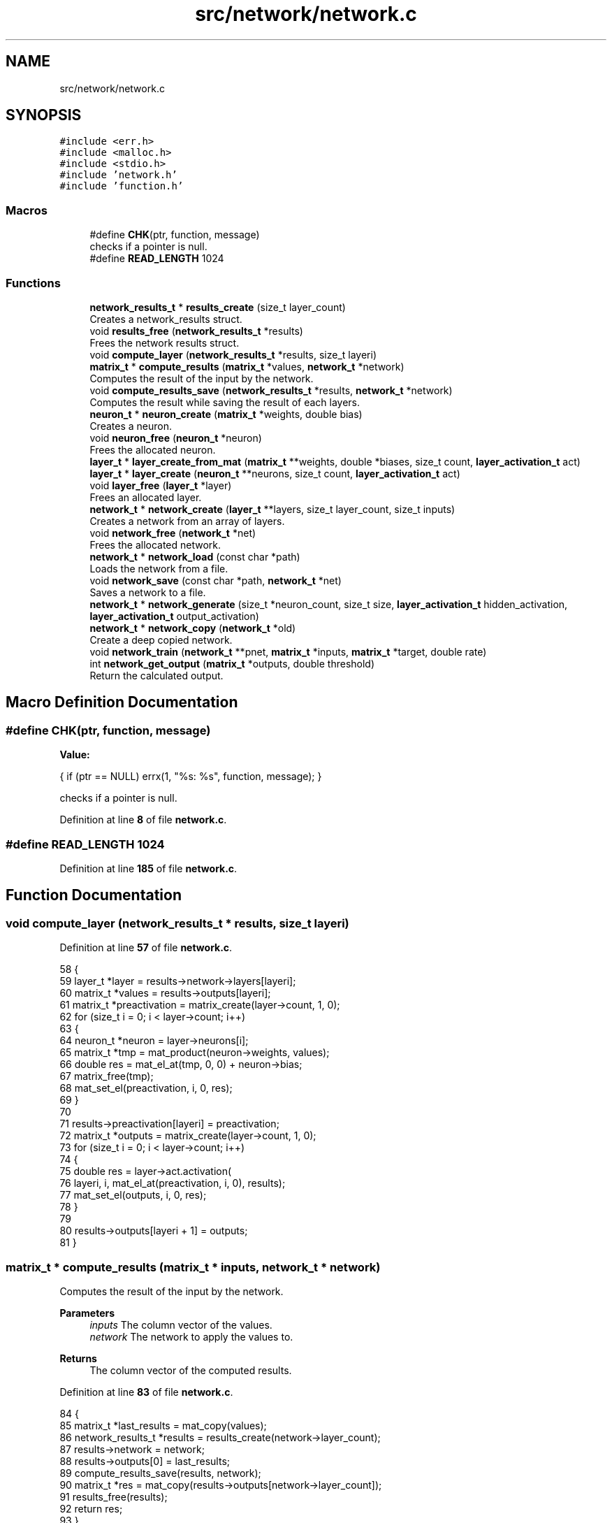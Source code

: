 .TH "src/network/network.c" 3 "Tue Nov 22 2022" "OCR-Lezcollitade" \" -*- nroff -*-
.ad l
.nh
.SH NAME
src/network/network.c
.SH SYNOPSIS
.br
.PP
\fC#include <err\&.h>\fP
.br
\fC#include <malloc\&.h>\fP
.br
\fC#include <stdio\&.h>\fP
.br
\fC#include 'network\&.h'\fP
.br
\fC#include 'function\&.h'\fP
.br

.SS "Macros"

.in +1c
.ti -1c
.RI "#define \fBCHK\fP(ptr,  function,  message)"
.br
.RI "checks if a pointer is null\&. "
.ti -1c
.RI "#define \fBREAD_LENGTH\fP   1024"
.br
.in -1c
.SS "Functions"

.in +1c
.ti -1c
.RI "\fBnetwork_results_t\fP * \fBresults_create\fP (size_t layer_count)"
.br
.RI "Creates a network_results struct\&. "
.ti -1c
.RI "void \fBresults_free\fP (\fBnetwork_results_t\fP *results)"
.br
.RI "Frees the network results struct\&. "
.ti -1c
.RI "void \fBcompute_layer\fP (\fBnetwork_results_t\fP *results, size_t layeri)"
.br
.ti -1c
.RI "\fBmatrix_t\fP * \fBcompute_results\fP (\fBmatrix_t\fP *values, \fBnetwork_t\fP *network)"
.br
.RI "Computes the result of the input by the network\&. "
.ti -1c
.RI "void \fBcompute_results_save\fP (\fBnetwork_results_t\fP *results, \fBnetwork_t\fP *network)"
.br
.RI "Computes the result while saving the result of each layers\&. "
.ti -1c
.RI "\fBneuron_t\fP * \fBneuron_create\fP (\fBmatrix_t\fP *weights, double bias)"
.br
.RI "Creates a neuron\&. "
.ti -1c
.RI "void \fBneuron_free\fP (\fBneuron_t\fP *neuron)"
.br
.RI "Frees the allocated neuron\&. "
.ti -1c
.RI "\fBlayer_t\fP * \fBlayer_create_from_mat\fP (\fBmatrix_t\fP **weights, double *biases, size_t count, \fBlayer_activation_t\fP act)"
.br
.ti -1c
.RI "\fBlayer_t\fP * \fBlayer_create\fP (\fBneuron_t\fP **neurons, size_t count, \fBlayer_activation_t\fP act)"
.br
.ti -1c
.RI "void \fBlayer_free\fP (\fBlayer_t\fP *layer)"
.br
.RI "Frees an allocated layer\&. "
.ti -1c
.RI "\fBnetwork_t\fP * \fBnetwork_create\fP (\fBlayer_t\fP **layers, size_t layer_count, size_t inputs)"
.br
.RI "Creates a network from an array of layers\&. "
.ti -1c
.RI "void \fBnetwork_free\fP (\fBnetwork_t\fP *net)"
.br
.RI "Frees the allocated network\&. "
.ti -1c
.RI "\fBnetwork_t\fP * \fBnetwork_load\fP (const char *path)"
.br
.RI "Loads the network from a file\&. "
.ti -1c
.RI "void \fBnetwork_save\fP (const char *path, \fBnetwork_t\fP *net)"
.br
.RI "Saves a network to a file\&. "
.ti -1c
.RI "\fBnetwork_t\fP * \fBnetwork_generate\fP (size_t *neuron_count, size_t size, \fBlayer_activation_t\fP hidden_activation, \fBlayer_activation_t\fP output_activation)"
.br
.ti -1c
.RI "\fBnetwork_t\fP * \fBnetwork_copy\fP (\fBnetwork_t\fP *old)"
.br
.RI "Create a deep copied network\&. "
.ti -1c
.RI "void \fBnetwork_train\fP (\fBnetwork_t\fP **pnet, \fBmatrix_t\fP *inputs, \fBmatrix_t\fP *target, double rate)"
.br
.ti -1c
.RI "int \fBnetwork_get_output\fP (\fBmatrix_t\fP *outputs, double threshold)"
.br
.RI "Return the calculated output\&. "
.in -1c
.SH "Macro Definition Documentation"
.PP 
.SS "#define CHK(ptr, function, message)"
\fBValue:\fP
.PP
.nf
    {                                             \
        if (ptr == NULL)                          \
            errx(1, "%s: %s", function, message); \
    }
.fi
.PP
checks if a pointer is null\&. 
.PP
Definition at line \fB8\fP of file \fBnetwork\&.c\fP\&.
.SS "#define READ_LENGTH   1024"

.PP
Definition at line \fB185\fP of file \fBnetwork\&.c\fP\&.
.SH "Function Documentation"
.PP 
.SS "void compute_layer (\fBnetwork_results_t\fP * results, size_t layeri)"

.PP
Definition at line \fB57\fP of file \fBnetwork\&.c\fP\&.
.PP
.nf
58 {
59     layer_t *layer = results->network->layers[layeri];
60     matrix_t *values = results->outputs[layeri];
61     matrix_t *preactivation = matrix_create(layer->count, 1, 0);
62     for (size_t i = 0; i < layer->count; i++)
63     {
64         neuron_t *neuron = layer->neurons[i];
65         matrix_t *tmp = mat_product(neuron->weights, values);
66         double res = mat_el_at(tmp, 0, 0) + neuron->bias;
67         matrix_free(tmp);
68         mat_set_el(preactivation, i, 0, res);
69     }
70 
71     results->preactivation[layeri] = preactivation;
72     matrix_t *outputs = matrix_create(layer->count, 1, 0);
73     for (size_t i = 0; i < layer->count; i++)
74     {
75         double res = layer->act\&.activation(
76             layeri, i, mat_el_at(preactivation, i, 0), results);
77         mat_set_el(outputs, i, 0, res);
78     }
79 
80     results->outputs[layeri + 1] = outputs;
81 }
.fi
.SS "\fBmatrix_t\fP * compute_results (\fBmatrix_t\fP * inputs, \fBnetwork_t\fP * network)"

.PP
Computes the result of the input by the network\&. 
.PP
\fBParameters\fP
.RS 4
\fIinputs\fP The column vector of the values\&. 
.br
\fInetwork\fP The network to apply the values to\&. 
.RE
.PP
\fBReturns\fP
.RS 4
The column vector of the computed results\&. 
.RE
.PP

.PP
Definition at line \fB83\fP of file \fBnetwork\&.c\fP\&.
.PP
.nf
84 {
85     matrix_t *last_results = mat_copy(values);
86     network_results_t *results = results_create(network->layer_count);
87     results->network = network;
88     results->outputs[0] = last_results;
89     compute_results_save(results, network);
90     matrix_t *res = mat_copy(results->outputs[network->layer_count]);
91     results_free(results);
92     return res;
93 }
.fi
.SS "void compute_results_save (\fBnetwork_results_t\fP * results, \fBnetwork_t\fP * network)"

.PP
Computes the result while saving the result of each layers\&. 
.PP
\fBParameters\fP
.RS 4
\fIresults\fP The results struct\&. 
.br
\fInetwork\fP The network to compute the results from\&. 
.RE
.PP

.PP
Definition at line \fB95\fP of file \fBnetwork\&.c\fP\&.
.PP
.nf
96 {
97     for (size_t i = 0; i < network->layer_count; i++)
98     {
99         compute_layer(results, i);
100     }
101 }
.fi
.SS "\fBlayer_t\fP * layer_create (\fBneuron_t\fP ** neurons, size_t count, \fBlayer_activation_t\fP act)"

.PP
Definition at line \fB140\fP of file \fBnetwork\&.c\fP\&.
.PP
.nf
141 {
142     layer_t *layer = (layer_t *)malloc(sizeof(layer_t));
143     if (layer == NULL)
144         return NULL;
145     layer->neurons = neurons;
146     layer->count = count;
147     layer->act = act;
148 
149     return layer;
150 }
.fi
.SS "\fBlayer_t\fP * layer_create_from_mat (\fBmatrix_t\fP ** weights, double * biases, size_t count, \fBlayer_activation_t\fP act)"

.PP
Definition at line \fB120\fP of file \fBnetwork\&.c\fP\&.
.PP
.nf
122 {
123     layer_t *layer = (layer_t *)malloc(sizeof(layer_t));
124     if (layer == NULL)
125         return NULL;
126     layer->count = count;
127     layer->neurons = (neuron_t **)malloc(count * sizeof(neuron_t *));
128     if (layer->neurons == NULL)
129     {
130         free(layer);
131         return NULL;
132     }
133     layer->act = act;
134     for (size_t i = 0; i < count; i++)
135         layer->neurons[i] = neuron_create(weights[i], biases[i]);
136 
137     return layer;
138 }
.fi
.SS "void layer_free (\fBlayer_t\fP * layer)"

.PP
Frees an allocated layer\&. 
.PP
\fBParameters\fP
.RS 4
\fIlayer\fP The layer to be freed\&. 
.RE
.PP

.PP
Definition at line \fB152\fP of file \fBnetwork\&.c\fP\&.
.PP
.nf
153 {
154     for (size_t i = 0; i < layer->count; i++)
155     {
156         neuron_free(layer->neurons[i]);
157     }
158 
159     free(layer->neurons);
160     free(layer);
161 }
.fi
.SS "\fBnetwork_t\fP * network_copy (\fBnetwork_t\fP * old)"

.PP
Create a deep copied network\&. 
.PP
\fBParameters\fP
.RS 4
\fIold\fP The network to copy\&. 
.RE
.PP
\fBReturns\fP
.RS 4
The copied network\&. 
.RE
.PP

.PP
Definition at line \fB588\fP of file \fBnetwork\&.c\fP\&.
.PP
.nf
589 {
590     layer_t **layers
591         = (layer_t **)malloc(old->layer_count * sizeof(layer_t *));
592     network_t *res = network_create(layers, old->layer_count, old->inputs);
593     for (size_t i = 0; i < old->layer_count; i++)
594     {
595         layers[i] = layer_copy(old->layers[i]);
596     }
597 
598     return res;
599 }
.fi
.SS "\fBnetwork_t\fP * network_create (\fBlayer_t\fP ** layers, size_t size, size_t inputs)"

.PP
Creates a network from an array of layers\&. 
.PP
\fBParameters\fP
.RS 4
\fIlayers\fP The array of layers in the network\&. 
.br
\fIsize\fP The number of layers in the array\&. 
.br
\fIinputs\fP The number of neurons in the input layer\&. 
.RE
.PP
\fBReturns\fP
.RS 4
The created network\&. 
.RE
.PP

.PP
Definition at line \fB163\fP of file \fBnetwork\&.c\fP\&.
.PP
.nf
164 {
165     network_t *res = (network_t *)malloc(sizeof(network_t));
166     if (res == NULL)
167         return NULL;
168     res->layers = layers;
169     res->inputs = inputs;
170     res->layer_count = layer_count;
171     return res;
172 }
.fi
.SS "void network_free (\fBnetwork_t\fP * network)"

.PP
Frees the allocated network\&. 
.PP
\fBParameters\fP
.RS 4
\fInetwork\fP The network to be freed\&. 
.RE
.PP

.PP
Definition at line \fB174\fP of file \fBnetwork\&.c\fP\&.
.PP
.nf
175 {
176     for (size_t i = 0; i < net->layer_count; i++)
177     {
178         layer_free(net->layers[i]);
179     }
180 
181     free(net->layers);
182     free(net);
183 }
.fi
.SS "\fBnetwork_t\fP * network_generate (size_t * neuron_count, size_t size, \fBlayer_activation_t\fP hidden_activation, \fBlayer_activation_t\fP output_activation)"

.PP
Definition at line \fB541\fP of file \fBnetwork\&.c\fP\&.
.PP
.nf
543 {
544     if (size < 2)
545         return NULL;
546     layer_t **layers = (layer_t **)malloc((size - 1) * sizeof(layer_t *));
547     size_t weights = neuron_count[0];
548     network_t *res = network_create(layers, size - 1, weights);
549 
550     for (size_t i = 1; i < size; i++)
551     {
552         size_t n_count = neuron_count[i];
553         neuron_t **neurons = (neuron_t **)malloc(n_count * sizeof(neuron_t *));
554         layer_t *layer = layer_create(neurons, n_count, hidden_activation);
555         layers[i - 1] = layer;
556         for (size_t ni = 0; ni < n_count; ni++)
557         {
558             double *values = generate_weights(weights + 1);
559             layers[i - 1]->neurons[ni] = parse_results(values, weights);
560             free(values);
561         }
562         weights = n_count;
563     }
564 
565     layer_t *out = res->layers[res->layer_count - 1];
566     out->act = output_activation;
567 
568     return res;
569 }
.fi
.SS "int network_get_output (\fBmatrix_t\fP * outputs, double threshold)"

.PP
Return the calculated output\&. 
.PP
\fBParameters\fP
.RS 4
\fIoutputs\fP The matrix of outputs given by the network\&. 
.br
\fIthreshold\fP The threshold starting from which the result will be considered as valid\&. 
.RE
.PP
\fBReturns\fP
.RS 4
The calculated output or -1 if none above the threshold\&. 
.RE
.PP

.PP
Definition at line \fB715\fP of file \fBnetwork\&.c\fP\&.
.PP
.nf
716 {
717     int result = -1;
718     double old_value = 0;
719     for (size_t i = 0; i < outputs->rows; i++)
720     {
721         double val = mat_el_at(outputs, i, 0);
722         if (val < threshold)
723             continue;
724         if (val > old_value)
725         {
726             result = i;
727             old_value = val;
728         }
729     }
730 
731     return result;
732 }
.fi
.SS "\fBnetwork_t\fP * network_load (const char * file)"

.PP
Loads the network from a file\&. 
.PP
\fBParameters\fP
.RS 4
\fIfile\fP The path of the file to load\&. 
.RE
.PP
\fBReturns\fP
.RS 4
The loaded network\&. The file format: The file will start with two comma-separated integer indicating the number of layers and the number of input neurons\&. Each layer will start by the number of neurons in the layer\&. Then each neuron information will be seperated by a newline char\&. Neuron format: <weight1>, \&.\&.\&. , <weightn>, <bias> Example for xor network with random biases and weights: 2,2 # The number of layers and the number of input neurons\&. 2 # The number of neurons in layer 1 1,1,-0\&.5 # neuron 1,1 weights are [1, 1] and the bias is -0\&.5 -1,-1,1\&.5 1 # The number of neurons in layer 2 1, 1, 0\&.5 
.RE
.PP

.PP
Definition at line \fB445\fP of file \fBnetwork\&.c\fP\&.
.PP
.nf
446 {
447     // open the file
448     FILE *file = fopen(path, "r");
449     CHK(file, "network_load", "could not open file");
450 
451     size_t layer_count, weight_count, neuron_count = 0;
452     size_t neuron_index = 0, layer_index = 0;
453     int in_layer = 0;
454     size_t line = 0;
455     int alive = parse_header(file, &layer_count, &neuron_count, &line);
456     line++;
457     if (!alive)
458         return NULL;
459 
460     layer_t **layers = (layer_t **)malloc(layer_count * sizeof(layer_t *));
461     network_t *res = network_create(layers, layer_count, neuron_count);
462     double *values;
463     char *activation_name = NULL;
464     while (layer_index < layer_count)
465     {
466         if (!in_layer)
467         {
468             weight_count = neuron_count;
469             alive = parse_layer_header(
470                 file, &neuron_count, &line, &activation_name);
471             layer_activation_t act = get_layer_activation(activation_name);
472             if (activation_name != NULL)
473                 free(activation_name);
474             line++;
475             neuron_index = 0;
476             in_layer = 1;
477             layers[layer_index] = layer_create(
478                 (neuron_t **)malloc(neuron_count * sizeof(neuron_t *)),
479                 neuron_count, act);
480         }
481         else
482         {
483             if (neuron_count == neuron_index)
484             {
485                 in_layer = 0;
486                 layer_index++;
487             }
488             else
489             {
490                 values = (double *)malloc((weight_count + 1) * sizeof(double));
491                 alive
492                     = parse_neuron_line(file, values, weight_count + 1, &line);
493                 line++;
494                 layers[layer_index]->neurons[neuron_index]
495                     = parse_results(values, weight_count);
496                 free(values);
497                 neuron_index++;
498             }
499         }
500     }
501     // close the file
502     fclose(file);
503     return res;
504 }
.fi
.SS "void network_save (const char * file, \fBnetwork_t\fP * network)"

.PP
Saves a network to a file\&. 
.PP
\fBParameters\fP
.RS 4
\fIfile\fP The file to save the network to\&. 
.br
\fInetwork\fP The network to be saved\&. 
.RE
.PP

.PP
Definition at line \fB526\fP of file \fBnetwork\&.c\fP\&.
.PP
.nf
527 {
528     FILE *file = fopen(path, "w");
529     CHK(file, "network_save", "could not open file");
530     fprintf(file, "%zu, %zu\n", net->layer_count, net->inputs);
531     size_t weight_count = net->inputs;
532     for (size_t i = 0; i < net->layer_count; i++)
533     {
534         fprintf(file, "\n");
535         layer_save(file, net->layers[i], weight_count);
536         weight_count = net->layers[i]->count;
537     }
538     fclose(file);
539 }
.fi
.SS "void network_train (\fBnetwork_t\fP ** pnet, \fBmatrix_t\fP * inputs, \fBmatrix_t\fP * target, double rate)"

.PP
Definition at line \fB672\fP of file \fBnetwork\&.c\fP\&.
.PP
.nf
674 {
675     network_t *trained = network_copy(*pnet);
676 
677     network_results_t *results = results_create((*pnet)->layer_count);
678     results->network = *pnet;
679 
680     matrix_t **outputs = results->outputs;
681     outputs[0] = mat_copy(inputs);
682 
683     matrix_t **deltas
684         = (matrix_t **)malloc((*pnet)->layer_count * sizeof(matrix_t *));
685 
686     compute_results_save(results, *pnet);
687 
688     size_t layer_i = trained->layer_count - 1;
689     layer_t *trained_layer = trained->layers[layer_i];
690     layer_t *old_layer = (*pnet)->layers[layer_i];
691     deltas[layer_i] = matrix_create(trained_layer->count, 1, 0);
692     for (size_t ni = 0; ni < trained_layer->count; ni++)
693     {
694         double delta = output_neuron_train(trained_layer->neurons[ni],
695             old_layer->neurons[ni], rate, mat_el_at(target, ni, 0),
696             mat_el_at(outputs[layer_i + 1], ni, 0), results, layer_i, ni,
697             old_layer->act\&.dactivation);
698         mat_set_el(deltas[layer_i], ni, 0, delta);
699     }
700 
701     compute_deltas(results, *pnet, deltas);
702     hidden_layer_train(results, trained, deltas, rate);
703 
704     results_free(results);
705 
706     for (size_t i = 1; i <= trained->layer_count; i++)
707     {
708         matrix_free(deltas[i - 1]);
709     }
710     free(deltas);
711     network_free(*pnet);
712     *pnet = trained;
713 }
.fi
.SS "\fBneuron_t\fP * neuron_create (\fBmatrix_t\fP * weights, double bias)"

.PP
Creates a neuron\&. 
.PP
\fBParameters\fP
.RS 4
\fIweights\fP The weights of the neuron\&. 
.br
\fIbias\fP The bias of the neuron\&. 
.RE
.PP
\fBReturns\fP
.RS 4
The instantiated neuron\&. 
.RE
.PP

.PP
Definition at line \fB103\fP of file \fBnetwork\&.c\fP\&.
.PP
.nf
104 {
105     neuron_t *neuron = (neuron_t *)malloc(sizeof(neuron_t));
106     if (neuron == NULL)
107         return NULL;
108     neuron->weights = weights;
109     neuron->bias = bias;
110 
111     return neuron;
112 }
.fi
.SS "void neuron_free (\fBneuron_t\fP * neuron)"

.PP
Frees the allocated neuron\&. 
.PP
\fBParameters\fP
.RS 4
\fIneuron\fP The neuron to free\&. 
.RE
.PP

.PP
Definition at line \fB114\fP of file \fBnetwork\&.c\fP\&.
.PP
.nf
115 {
116     matrix_free(neuron->weights);
117     free(neuron);
118 }
.fi
.SS "\fBnetwork_results_t\fP * results_create (size_t layer_count)"

.PP
Creates a network_results struct\&. 
.PP
\fBParameters\fP
.RS 4
\fIlayer_count\fP The number of layers in the network\&. 
.RE
.PP
\fBReturns\fP
.RS 4
The created structure\&. 
.RE
.PP

.PP
Definition at line \fB14\fP of file \fBnetwork\&.c\fP\&.
.PP
.nf
15 {
16     network_results_t *results
17         = (network_results_t *)malloc(sizeof(network_results_t));
18     if (results == NULL)
19         return NULL;
20     results->preactivation
21         = (matrix_t **)calloc(layer_count, sizeof(matrix_t *));
22     if (results->preactivation == NULL)
23     {
24         free(results);
25         return NULL;
26     }
27     results->outputs
28         = (matrix_t **)calloc(layer_count + 1, sizeof(matrix_t *));
29     if (results->outputs == NULL)
30     {
31         free(results->preactivation);
32         free(results);
33         return NULL;
34     }
35 
36     return results;
37 }
.fi
.SS "void results_free (\fBnetwork_results_t\fP * results)"

.PP
Frees the network results struct\&. 
.PP
\fBParameters\fP
.RS 4
\fIresults\fP The results struct to free\&. 
.RE
.PP

.PP
Definition at line \fB39\fP of file \fBnetwork\&.c\fP\&.
.PP
.nf
40 {
41     for (size_t i = 0; i < results->network->layer_count; i++)
42     {
43         if (results->preactivation[i] != NULL)
44             matrix_free(results->preactivation[i]);
45     }
46     for (size_t i = 0; i <= results->network->layer_count; i++)
47     {
48         if (results->outputs[i] != NULL)
49             matrix_free(results->outputs[i]);
50     }
51 
52     free(results->preactivation);
53     free(results->outputs);
54     free(results);
55 }
.fi
.SH "Author"
.PP 
Generated automatically by Doxygen for OCR-Lezcollitade from the source code\&.
